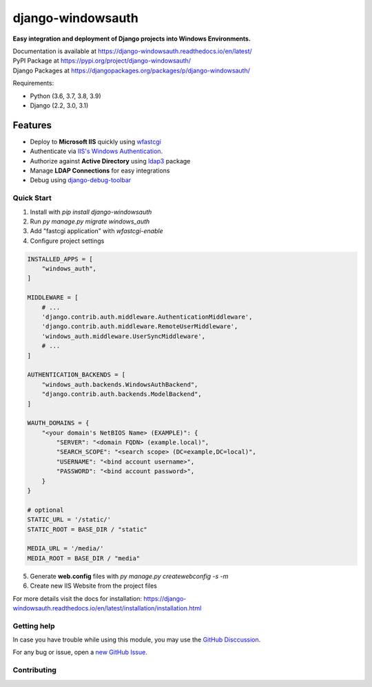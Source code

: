 django-windowsauth
==================

.. image:: https://readthedocs.org/projects/django-windowsauth/badge/?version=latest
    :target: https://django-windowsauth.readthedocs.io/en/latest/?badge=latest
    :alt: Documentation Status
    
.. image:: https://img.shields.io/badge/Maintained-yes-green.svg
    :target: https://github.com/danyi1212/django-windowsauth/graphs/commit-activity
    :alt: Maintained
   
.. image:: https://static.pepy.tech/personalized-badge/django-windowsauth?period=total&units=international_system&left_color=grey&right_color=blue&left_text=Downloads
    :target: https://pepy.tech/project/django-windowsauth

**Easy integration and deployment of Django projects into Windows Environments.**

| Documentation is available at https://django-windowsauth.readthedocs.io/en/latest/
| PyPI Package at https://pypi.org/project/django-windowsauth/
| Django Packages at https://djangopackages.org/packages/p/django-windowsauth/

Requirements:

- Python (3.6, 3.7, 3.8, 3.9)
- Django (2.2, 3.0, 3.1)

Features
~~~~~~~~
- Deploy to **Microsoft IIS** quickly using `wfastcgi <https://pypi.org/project/wfastcgi/>`_
- Authenticate via `IIS's Windows Authentication <https://docs.microsoft.com/en-us/iis/configuration/system.webserver/security/authentication/windowsauthentication/#:~:text=You%20can%20use%20Windows%20authentication,Windows%20accounts%20to%20identify%20users.&text=When%20you%20install%20and%20enable,the%20default%20protocol%20is%20Kerberos>`_.
- Authorize against **Active Directory** using `ldap3 <https://ldap3.readthedocs.io/en/latest/>`_ package
- Manage **LDAP Connections** for easy integrations
- Debug using `django-debug-toolbar <https://django-debug-toolbar.readthedocs.io/en/latest/>`_

Quick Start
-----------
1. Install with `pip install django-windowsauth`
2. Run `py manage.py migrate windows_auth`
3. Add "fastcgi application" with `wfastcgi-enable`
4. Configure project settings

.. code-block::  python

    INSTALLED_APPS = [
        "windows_auth",
    ]

    MIDDLEWARE = [
        # ...
        'django.contrib.auth.middleware.AuthenticationMiddleware',
        'django.contrib.auth.middleware.RemoteUserMiddleware',
        'windows_auth.middleware.UserSyncMiddleware',
        # ...
    ]

    AUTHENTICATION_BACKENDS = [
        "windows_auth.backends.WindowsAuthBackend",
        "django.contrib.auth.backends.ModelBackend",
    ]

    WAUTH_DOMAINS = {
        "<your domain's NetBIOS Name> (EXAMPLE)": {
            "SERVER": "<domain FQDN> (example.local)",
            "SEARCH_SCOPE": "<search scope> (DC=example,DC=local)",
            "USERNAME": "<bind account username>",
            "PASSWORD": "<bind account password>",
        }
    }

    # optional
    STATIC_URL = '/static/'
    STATIC_ROOT = BASE_DIR / "static"

    MEDIA_URL = '/media/'
    MEDIA_ROOT = BASE_DIR / "media"

5. Generate **web.config** files with `py manage.py createwebconfig -s -m`
6. Create new IIS Website from the project files

For more details visit the docs for installation: https://django-windowsauth.readthedocs.io/en/latest/installation/installation.html

Getting help
------------

In case you have trouble while using this module, you may use the `GitHub Disccussion <https://github.com/danyi1212/django-windowsauth/discussions>`_.

For any bug or issue, open a `new GitHub Issue <https://github.com/danyi1212/django-windowsauth/issues>`_.

Contributing
------------
